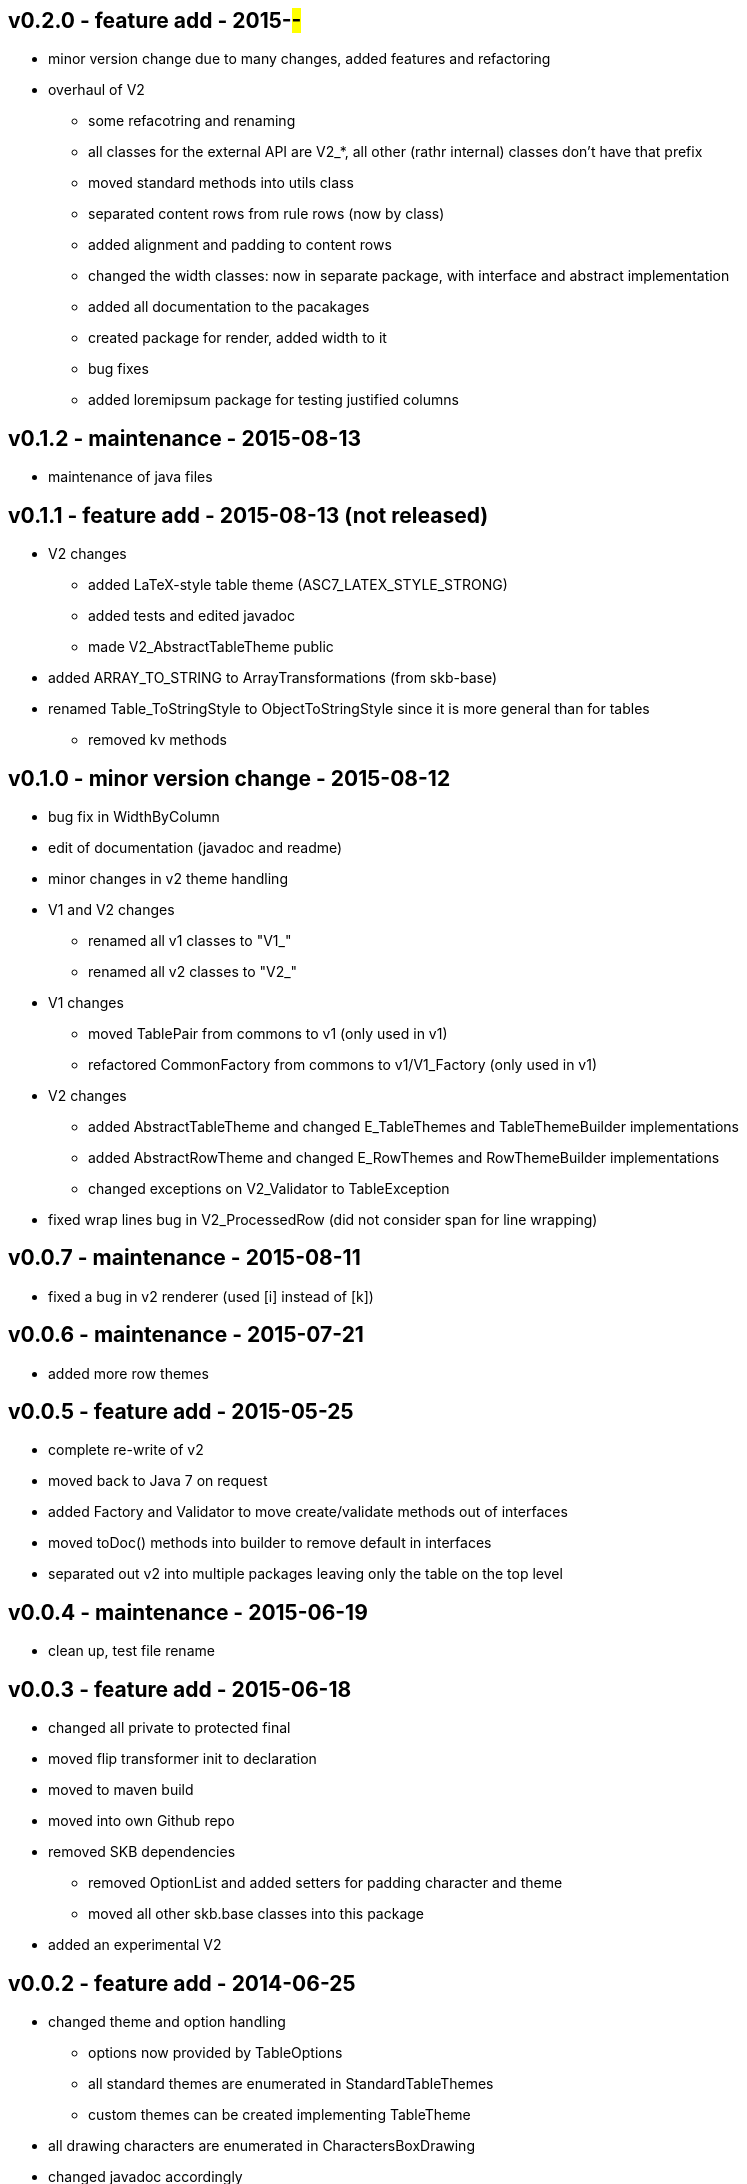 v0.2.0 - feature add - 2015-##-##
---------------------------------
* minor version change due to many changes, added features and refactoring
* overhaul of V2
	** some refacotring and renaming
	** all classes for the external API are V2_*, all other (rathr internal) classes don't have that prefix
	** moved standard methods into utils class
	** separated content rows from rule rows (now by class)
	** added alignment and padding to content rows
	** changed the width classes: now in separate package, with interface and abstract implementation
	** added all documentation to the pacakages
	** created package for render, added width to it
	** bug fixes
	** added loremipsum package for testing justified columns


v0.1.2 - maintenance - 2015-08-13
---------------------------------
* maintenance of java files


v0.1.1 - feature add - 2015-08-13 (not released)
------------------------------------------------
* V2 changes
	** added LaTeX-style table theme (ASC7_LATEX_STYLE_STRONG)
	** added tests and edited javadoc
	** made V2_AbstractTableTheme public
* added ARRAY_TO_STRING to ArrayTransformations (from skb-base)
* renamed Table_ToStringStyle to ObjectToStringStyle since it is more general than for tables
	** removed kv methods


v0.1.0 - minor version change - 2015-08-12
------------------------------------------
* bug fix in WidthByColumn
* edit of documentation (javadoc and readme)
* minor changes in v2 theme handling
* V1 and V2 changes
	** renamed all v1 classes to "V1_"
	** renamed all v2 classes to "V2_"
* V1 changes
	** moved TablePair from commons to v1 (only used in v1)
	** refactored CommonFactory from commons to v1/V1_Factory (only used in v1)
* V2 changes
	** added AbstractTableTheme and changed E_TableThemes and TableThemeBuilder implementations
	** added AbstractRowTheme and changed E_RowThemes and RowThemeBuilder implementations
	** changed exceptions on V2_Validator to TableException
* fixed wrap lines bug in V2_ProcessedRow (did not consider span for line wrapping)


v0.0.7 - maintenance - 2015-08-11
---------------------------------
* fixed a bug in v2 renderer (used [i] instead of [k])


v0.0.6 - maintenance - 2015-07-21
---------------------------------
* added more row themes


v0.0.5 - feature add - 2015-05-25
---------------------------------
* complete re-write of v2
* moved back to Java 7 on request
* added Factory and Validator to move create/validate methods out of interfaces
* moved toDoc() methods into builder to remove default in interfaces
* separated out v2 into multiple packages leaving only the table on the top level


v0.0.4 - maintenance - 2015-06-19
---------------------------------
* clean up, test file rename


v0.0.3 - feature add - 2015-06-18
---------------------------------
* changed all private to protected final
* moved flip transformer init to declaration
* moved to maven build
* moved into own Github repo
* removed SKB dependencies
** removed OptionList and added setters for padding character and theme
** moved all other skb.base classes into this package
* added an experimental V2


v0.0.2 - feature add - 2014-06-25
---------------------------------
* changed theme and option handling
	** options now provided by +TableOptions+
	** all standard themes are enumerated in +StandardTableThemes+
	** custom themes can be created implementing +TableTheme+
* all drawing characters are enumerated in +CharactersBoxDrawing+
* changed javadoc accordingly
* added LaTeX style table themes for 7-Bit, light, heavy, double, and some mutli-dash characters


v0.0.1 - initial release - 2014-06-10
-------------------------------------
